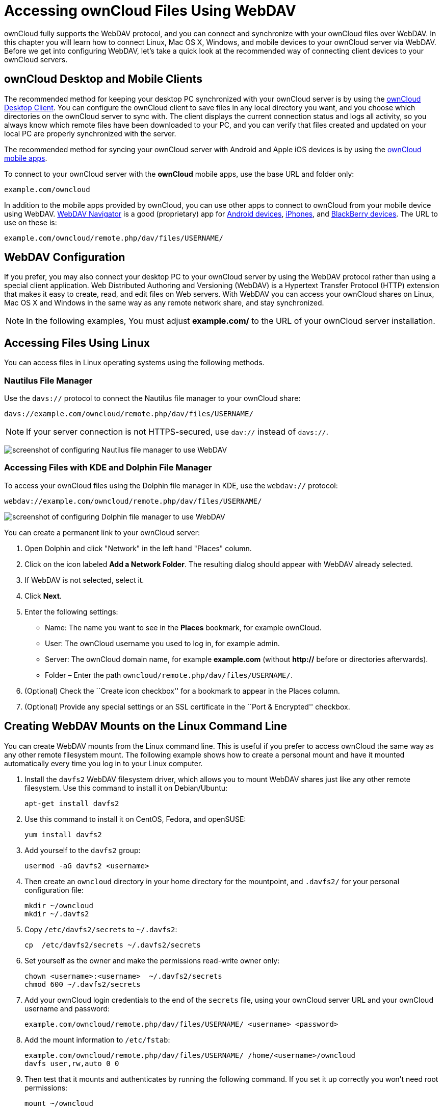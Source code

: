= Accessing ownCloud Files Using WebDAV

ownCloud fully supports the WebDAV protocol, and you can connect and
synchronize with your ownCloud files over WebDAV. In this chapter you
will learn how to connect Linux, Mac OS X, Windows, and mobile devices
to your ownCloud server via WebDAV. Before we get into configuring
WebDAV, let’s take a quick look at the recommended way of connecting
client devices to your ownCloud servers.

[[owncloud-desktop-and-mobile-clients]]
== ownCloud Desktop and Mobile Clients

The recommended method for keeping your desktop PC synchronized with
your ownCloud server is by using the
https://owncloud.org/install/#install-clients[ownCloud Desktop Client].
You can configure the ownCloud client to save files in any local
directory you want, and you choose which directories on the ownCloud
server to sync with. The client displays the current connection status
and logs all activity, so you always know which remote files have been
downloaded to your PC, and you can verify that files created and updated
on your local PC are properly synchronized with the server.

The recommended method for syncing your ownCloud server with Android and
Apple iOS devices is by using the
https://owncloud.org/install/#install-clients[ownCloud mobile apps].

To connect to your ownCloud server with the *ownCloud* mobile apps, use
the base URL and folder only:

....
example.com/owncloud
....

In addition to the mobile apps provided by ownCloud, you can use other
apps to connect to ownCloud from your mobile device using WebDAV.
http://seanashton.net/webdav/[WebDAV Navigator] is a good (proprietary)
app for
https://play.google.com/store/apps/details?id=com.schimera.webdavnavlite[Android
devices],
https://itunes.apple.com/app/webdav-navigator/id382551345[iPhones], and
http://appworld.blackberry.com/webstore/content/46816[BlackBerry
devices]. The URL to use on these is:

....
example.com/owncloud/remote.php/dav/files/USERNAME/
....

[[webdav-configuration]]
== WebDAV Configuration

If you prefer, you may also connect your desktop PC to your ownCloud
server by using the WebDAV protocol rather than using a special client
application. Web Distributed Authoring and Versioning (WebDAV) is a
Hypertext Transfer Protocol (HTTP) extension that makes it easy to
create, read, and edit files on Web servers. With WebDAV you can access
your ownCloud shares on Linux, Mac OS X and Windows in the same way as
any remote network share, and stay synchronized.

NOTE: In the following examples, You must adjust *example.com/* to the URL of your ownCloud server installation.

[[accessing-files-using-linux]]
== Accessing Files Using Linux

You can access files in Linux operating systems using the following
methods.

[[nautilus-file-manager]]
=== Nautilus File Manager

Use the `davs://` protocol to connect the Nautilus file manager to your
ownCloud share:

....
davs://example.com/owncloud/remote.php/dav/files/USERNAME/
....

NOTE: If your server connection is not HTTPS-secured, use `dav://` instead of `davs://`.

image:/server/user_manual/_images/webdav_gnome3_nautilus.png[screenshot of configuring Nautilus file manager to use WebDAV]

[[accessing-files-with-kde-and-dolphin-file-manager]]
=== Accessing Files with KDE and Dolphin File Manager

To access your ownCloud files using the Dolphin file manager in KDE, use
the `webdav://` protocol:

....
webdav://example.com/owncloud/remote.php/dav/files/USERNAME/
....

image:/server/user_manual/_images/webdav_dolphin.png[screenshot of configuring Dolphin file manager to use WebDAV]

You can create a permanent link to your ownCloud server:

1.  Open Dolphin and click "Network" in the left hand "Places"
column.
2.  Click on the icon labeled *Add a Network Folder*. The resulting
dialog should appear with WebDAV already selected.
3.  If WebDAV is not selected, select it.
4.  Click *Next*.
5.  Enter the following settings:
* Name: The name you want to see in the *Places* bookmark, for example
ownCloud.
* User: The ownCloud username you used to log in, for example admin.
* Server: The ownCloud domain name, for example *example.com* (without
**http://** before or directories afterwards).
+
* Folder – Enter the path `owncloud/remote.php/dav/files/USERNAME/`.
6.  (Optional) Check the ``Create icon checkbox'' for a bookmark to
appear in the Places column.
7.  (Optional) Provide any special settings or an SSL certificate in the
``Port & Encrypted'' checkbox.

[[creating-webdav-mounts-on-the-linux-command-line]]
== Creating WebDAV Mounts on the Linux Command Line

You can create WebDAV mounts from the Linux command line. This is useful
if you prefer to access ownCloud the same way as any other remote
filesystem mount. The following example shows how to create a personal
mount and have it mounted automatically every time you log in to your
Linux computer.

1.  Install the `davfs2` WebDAV filesystem driver, which allows you to
mount WebDAV shares just like any other remote filesystem. Use this
command to install it on Debian/Ubuntu:
+
....
apt-get install davfs2
....
2.  Use this command to install it on CentOS, Fedora, and openSUSE:
+
....
yum install davfs2
....
3.  Add yourself to the `davfs2` group:
+
....
usermod -aG davfs2 <username>
....
4.  Then create an `owncloud` directory in your home directory for the
mountpoint, and `.davfs2/` for your personal configuration file:
+
....
mkdir ~/owncloud
mkdir ~/.davfs2
....
5.  Copy `/etc/davfs2/secrets` to `~/.davfs2`:
+
....
cp  /etc/davfs2/secrets ~/.davfs2/secrets
....
6.  Set yourself as the owner and make the permissions read-write owner
only:
+
....
chown <username>:<username>  ~/.davfs2/secrets
chmod 600 ~/.davfs2/secrets
....
7.  Add your ownCloud login credentials to the end of the `secrets`
file, using your ownCloud server URL and your ownCloud username and
password:
+
....
example.com/owncloud/remote.php/dav/files/USERNAME/ <username> <password>
....
8.  Add the mount information to `/etc/fstab`:
+
....
example.com/owncloud/remote.php/dav/files/USERNAME/ /home/<username>/owncloud
davfs user,rw,auto 0 0
....
9.  Then test that it mounts and authenticates by running the following
command. If you set it up correctly you won’t need root permissions:
+
....
mount ~/owncloud
....
10. You should also be able to unmount it:
+
....
umount ~/owncloud
....

Now every time you login to your Linux system your ownCloud share should
automatically mount via WebDAV in your `~/owncloud` directory. If you
prefer to mount it manually, change `auto` to `noauto` in `/etc/fstab`.

[[known-issues]]
== Known Issues

[[problem]]
=== Problem

Resource temporarily unavailable

[[solution]]
=== Solution

If you experience trouble when you create a file in the directory, edit
`/etc/davfs2/davfs2.conf` and add:

....
use_locks 0
....

[[problem-1]]
=== Problem

Certificate warnings

[[solution-1]]
=== Solution

If you use a self-signed certificate, you will get a warning. To change
this, you need to configure `davfs2` to recognize your certificate. Copy
`mycertificate.pem` to `/etc/davfs2/certs/`. Then edit
`/etc/davfs2/davfs2.conf` and uncomment the line `servercert`. Now add
the path of your certificate as in this example:

....
servercert   /etc/davfs2/certs/mycertificate.pem
....

[[accessing-files-using-mac-os-x]]
== Accessing Files Using Mac OS X

NOTE: The Mac OS X Finder suffers from a http://sabre.io/dav/clients/finder/[series of implementation problems] and should only be used if the ownCloud server runs on *Apache* and *mod_php*, or *NGINX 1.3.8+*.

To access files through the Mac OS X Finder:

1.  Choose *Go > Connect to Server*.

_______________________________________
The ``Connect to Server'' window opens.
_______________________________________

1.  Specify the address of the server in the *Server Address* field.

________________________________________________________________________________________________
image:/server/user_manual/_images/osx_webdav1.png[Screenshot of entering your ownCloud server address on Mac OS X]

For example, the URL used to connect to the ownCloud server from the Mac
OS X Finder is:

....
https://example.com/owncloud/remote.php/dav/files/USERNAME/
....

image:/server/user_manual/_images/osx_webdav2.png[image]
________________________________________________________________________________________________

1.  Click *Connect*.

__________________________________
The device connects to the server.
__________________________________

For added details about how to connect to an external server using Mac
OS X, check the
http://docs.info.apple.com/article.html?path=Mac/10.6/en/8160.html[vendor
documentation]

[[accessing-files-using-microsoft-windows]]
== Accessing Files Using Microsoft Windows

It is best to use a suitable WebDAV client from the
http://www.webdav.org/projects/[WebDAV Project page] .

If you must use the native Windows implementation, you can map ownCloud
to a new drive. Mapping to a drive enables you to browse files stored on
an ownCloud server the way you would files stored in a mapped network
drive.

Using this feature requires network connectivity. If you want to store
your files offline, use the ownCloud Desktop Client to sync all files on
your ownCloud to one or more directories of your local hard drive.

NOTE: Prior to mapping your drive, you must permit the use of Basic Authentication in the Windows Registry. The procedure is documented in http://support.microsoft.com/kb/841215[KB841215] and differs between Windows XP/Server 2003 and Windows Vista/7. Please follow the Knowledge Base article before proceeding, and follow the Vista instructions if you run Windows 7.

[[mapping-drives-with-the-command-line]]
=== Mapping Drives With the Command Line

The following example shows how to map a drive using the command line.
To map the drive:

1.  Open a command prompt in Windows.
2.  Enter the following line in the command prompt to map to the
computer Z drive:
+
....
net use Z: https://<drive_path>/remote.php/dav/files/USERNAME/ /user:youruser
yourpassword
....

______________________________________________________
where <drive_path> is the URL to your ownCloud server.
______________________________________________________

For example:
`net use Z: https://example.com/owncloud/remote.php/dav/files/USERNAME/  /user:youruser yourpassword`

___________________________________________________________________________
The computer maps the files of your ownCloud account to the drive letter
Z.
___________________________________________________________________________

NOTE: Though not recommended, you can also mount the ownCloud server using HTTP, leaving the connection unencrypted. If you plan to use HTTP connections on devices while in a public place, we strongly recommend using a VPN tunnel to provide the necessary security.

An alternative command syntax is:

....
net use Z: \\example.com@ssl\owncloud\remote.php\dav /user:youruser
yourpassword
....

[[mapping-drives-with-windows-explorer]]
=== Mapping Drives With Windows Explorer

To map a drive using the Microsoft Windows Explorer:

1.  Migrate to your computer in Windows Explorer.
2.  Right-click on *Computer* entry and select *Map network drive…* from
the drop-down menu.
3.  Choose a local network drive to which you want to map ownCloud.
4.  Specify the address to your ownCloud instance, followed by
*/remote.php/dav/files/USERNAME/*.

___________________________________________________________
For example:

....
https://example.com/owncloud/remote.php/dav/files/USERNAME/
....
___________________________________________________________

NOTE: For SSL protected servers, check *Reconnect at logon* to ensure that the mapping is persistent upon subsequent reboots. If you want to connect to the ownCloud server as a different user, check *Connect using different credentials*.

image:/server/user_manual/_images/explorer_webdav.png[image]

1.  Click the `Finish` button.

_________________________________________________________________________________
Windows Explorer maps the network drive, making your ownCloud instance
available.
_________________________________________________________________________________

[[accessing-files-using-cyberduck]]
== Accessing Files Using Cyberduck

https://cyberduck.io/?l=en[Cyberduck] is an open source FTP and SFTP,
WebDAV, OpenStack Swift, and Amazon S3 browser designed for file
transfers on Mac OS X and Windows.

NOTE: This example uses Cyberduck version 4.2.1.

To use Cyberduck:

1.  Specify a server without any leading protocol information. For
example:

_____________
`example.com`
_____________

\2. Specify the appropriate port. The port you choose depends on whether
or not your ownCloud server supports SSL. Cyberduck requires that you
select a different connection type if you plan to use SSL. For example:

____________________________
80 (for WebDAV)

443 (for WebDAV (HTTPS/SSL))
____________________________

\3. Use the `More Options' drop-down menu to add the rest of your WebDAV
URL into the `Path' field. For example:

________________________________
`remote.php/dav/files/USERNAME/`
________________________________

Now Cyberduck enables file access to the ownCloud server.

[[accessing-public-shares-over-webdav]]
== Accessing public shares over WebDAV

ownCloud provides the possibility to access public shares over WebDAV.

To access the public share, open:

....
https://example.com/owncloud/public.php/webdav
....

in a WebDAV client, use the share token as username and the (optional)
share password as password.

NOTE: `Settings → Administration → Sharing → Allow users on this server
to send shares to other servers` needs to be enabled in order to make
this feature work.

[[known-problems]]
== Known Problems

[[problem-2]]
=== Problem

Windows does not connect using HTTPS.

[[solution-1-1]]
=== Solution 1

The Windows WebDAV Client might not support Server Name Indication (SNI)
on encrypted connections. If you encounter an error mounting an
SSL-encrypted ownCloud instance, contact your provider about assigning a
dedicated IP address for your SSL-based server.

[[solution-2]]
=== Solution 2

The Windows WebDAV Client might not support TSLv1.1 / TSLv1.2
connections. If you have restricted your server config to only provide
TLSv1.1 and above the connection to your server might fail. Please refer
to the
https://msdn.microsoft.com/en-us/library/windows/desktop/aa382925.aspx#WinHTTP_5.1_Features[WinHTTP]
documentation for further information.

[[problem-3]]
=== Problem

You receive the following error message: *Error 0x800700DF: The file
size exceeds the limit allowed and cannot be saved.*

[[solution-3]]
=== Solution

Windows limits the maximum size a file transferred from or to a WebDAV
share may have. You can increase the value *FileSizeLimitInBytes* in
*HKEY_LOCAL_MacHINE\SYSTEM\CurrentControlSet\Services\WebClient\Parameters*
by clicking on *Modify*.

To increase the limit to the maximum value of 4GB, select *Decimal*,
enter a value of *4294967295*, and reboot Windows or restart the
*WebClient* service.

[[problem-4]]
=== Problem

Accessing your files from Microsoft Office via WebDAV fails.

[[solution-4]]
=== Solution

Known problems and their solutions are documented in the
https://support.microsoft.com/kb/2123563[KB2123563] article.

[[problem-5]]
=== Problem

Cannot map ownCloud as a WebDAV drive in Windows using self-signed
certificate.

[[solution-5]]
=== Solution

____________________________________________________________________________________________________________________________________________________________________
1.  Go to the your ownCloud instance via your favorite Web browser.
2.  Click through until you get to the certificate error in the browser
status line.
3.  View the cert, then from the Details tab, select Copy to File.
4.  Save to the desktop with an arbitrary name, for example
`myOwnCloud.cer`.
5.  Start, Run, MMC.
6.  File, Add/Remove Snap-In.
7.  Select Certificates, Click Add, My User Account, then Finish, then
OK.
8.  Dig down to Trust Root Certification Authorities, Certificates.
9.  Right-Click Certificate, Select All Tasks, Import.
10. Select the Save Cert from the Desktop.
11. Select Place all Certificates in the following Store, Click Browse,
12. Check the Box that says Show Physical Stores, Expand out Trusted
Root Certification Authorities, and select Local Computer there, click
OK, Complete the Import.
13. Check the list to make sure it shows up. You will probably need to
Refresh before you see it. Exit MMC.
14. Open Browser, select Tools, Delete Browsing History.
15. Select all but In Private Filtering Data, complete.
16. Go to Internet Options, Content Tab, Clear SSL State.
17. Close browser, then re-open and test.
____________________________________________________________________________________________________________________________________________________________________

[[problem-6]]
=== Problem

You cannot download more than 50 MB or upload large Files when the
upload takes longer than 30 minutes using Web Client in Windows 7.

[[solution-6]]
=== Solution

Workarounds are documented in the
https://support.microsoft.com/kb/2668751[KB2668751] article.

[[problem-7]]
=== Problem

Error 0x80070043 ``The network name cannot be found.'' while adding a
network drive.

[[solution-7]]
=== Solution

Make Windows service *WebClient* start automatically:

1.  Open *Control Panel*.
2.  Go to *Administrative Tools*.
3.  Launch *Services*.
4.  Find *WebClient* service.
5.  Right-click on it and choose *Properties*.
6.  Select *Startup type*: *Automatic*.
7.  Click *OK* button.

Or in command prompt (as Admin):

....
sc config "WebClient" start=auto
sc start "WebClient"
....

More details https://github.com/owncloud/documentation/pull/2668[here].

[[accessing-files-using-curl]]
== Accessing Files Using cURL

Since WebDAV is an extension of HTTP cURL can be used to script file
operations.

To create a folder with the current date as name:

[source,bash]
----
$ curl -u user:pass -X MKCOL "https://example.com/owncloud/remote.php/dav/files/USERNAME/$(date '+%d-%b-%Y')"
----

To upload a file `error.log` into that directory:

[source,bash]
----
$ curl -u user:pass -T error.log "https://example.com/owncloud/remote.php/dav/files/USERNAME/$(date '+%d-%b-%Y')/error.log"
----

To move a file:

[source,bash]
----
$ curl -u user:pass -X MOVE --header 'Destination: https://example.com/owncloud/remote.php/dav/files/USERNAME/target.jpg' https://example.com/owncloud/remote.php/dav/files/USERNAME/source.jpg
----

To get the properties of files in the root folder:

[source,bash]
----
$ curl -X PROPFIND -H "Depth: 1" -u user:pass https://example.com/owncloud/remote.php/dav/files/USERNAME/ | xml_pp
<?xml version="1.0" encoding="utf-8"?>
<d:multistatus xmlns:d="DAV:" xmlns:oc="http://owncloud.org/ns" xmlns:s="http://sabredav.org/ns">
  <d:response>
    <d:href>/owncloud/remote.php/dav/files/USERNAME/</d:href>
    <d:propstat>
      <d:prop>
        <d:getlastmodified>Tue, 13 Oct 2015 17:07:45 GMT</d:getlastmodified>
        <d:resourcetype>
          <d:collection/>
        </d:resourcetype>
        <d:quota-used-bytes>163</d:quota-used-bytes>
        <d:quota-available-bytes>11802275840</d:quota-available-bytes>
        <d:getetag>"561d3a6139d05"</d:getetag>
      </d:prop>
      <d:status>HTTP/1.1 200 OK</d:status>
    </d:propstat>
  </d:response>
  <d:response>
    <d:href>/owncloud/remote.php/dav/files/USERNAME/welcome.txt</d:href>
    <d:propstat>
      <d:prop>
        <d:getlastmodified>Tue, 13 Oct 2015 17:07:35 GMT</d:getlastmodified>
        <d:getcontentlength>163</d:getcontentlength>
        <d:resourcetype/>
        <d:getetag>"47465fae667b2d0fee154f5e17d1f0f1"</d:getetag>
        <d:getcontenttype>text/plain</d:getcontenttype>
      </d:prop>
      <d:status>HTTP/1.1 200 OK</d:status>
    </d:propstat>
  </d:response>
</d:multistatus>
----

To get the file id of a file, regardless of location, you need to make a
PROPFIND request. This request requires two things:

1.  A PROPFIND XML element in the body of the request method.
2.  The path to the file that you want to find out more about

Here’s an example PROPFIND XML element, which we’ll store as
`propfind-fileid.xml`.

[source,xml]
----
<?xml version="1.0"?>
<a:propfind xmlns:a="DAV:" xmlns:oc="http://owncloud.org/ns">
    <!-- retrieve the file's id -->
    <a:prop><oc:fileid/></a:prop>
</a:propfind>
----

NOTE: You could pass this directly to the Curl request. However, it can often be easier to create, maintain, and to share, if it’s created in a standalone file.

With the file created, make the request by running the following Curl
command:

[source,xml]
----
curl -u username:password -X PROPFIND \
  -H "Content-Type: text/xml" \
  --data-binary "@propfind-fileid.xml" \
  'http://localhost/remote.php/dav/files/admin/Photos/San%20Francisco.jpg'
----

This will return an XML response payload similar to the following
example. It contains the relative path to the file and the fileid of the
file.

[source,xml]
----
<?xml version="1.0"?>
<d:multistatus xmlns:d="DAV:" xmlns:s="http://sabredav.org/ns" xmlns:cal="urn:ietf:params:xml:ns:caldav" xmlns:cs="http://calendarserver.org/ns/" xmlns:card="urn:ietf:params:xml:ns:carddav" xmlns:oc="http://owncloud.org/ns">
  <d:response>
    <d:href>/remote.php/dav/files/admin/Photos/San%20Francisco.jpg</d:href>
    <d:propstat>
      <d:prop>
        <oc:fileid>4</oc:fileid>
      </d:prop>
      <d:status>HTTP/1.1 200 OK</d:status>
    </d:propstat>
  </d:response>
</d:multistatus>
----

NOTE: The example above’s been formatted for readability, using http://vim.wikia.com/wiki/Format_your_xml_document_using_xmllint[xmllint], which is part of libxml2. To format it as it is listed above, pipe the previous command to `xmllint --format -`.
